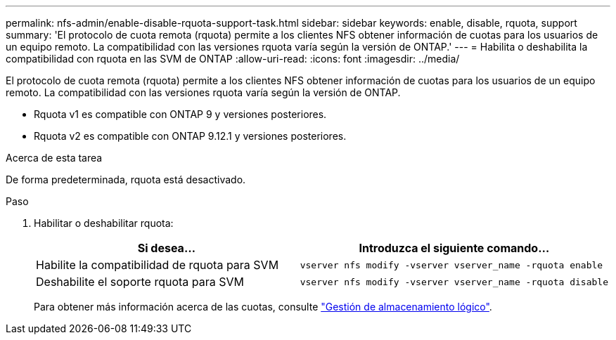 ---
permalink: nfs-admin/enable-disable-rquota-support-task.html 
sidebar: sidebar 
keywords: enable, disable, rquota, support 
summary: 'El protocolo de cuota remota (rquota) permite a los clientes NFS obtener información de cuotas para los usuarios de un equipo remoto. La compatibilidad con las versiones rquota varía según la versión de ONTAP.' 
---
= Habilita o deshabilita la compatibilidad con rquota en las SVM de ONTAP
:allow-uri-read: 
:icons: font
:imagesdir: ../media/


[role="lead"]
El protocolo de cuota remota (rquota) permite a los clientes NFS obtener información de cuotas para los usuarios de un equipo remoto. La compatibilidad con las versiones rquota varía según la versión de ONTAP.

* Rquota v1 es compatible con ONTAP 9 y versiones posteriores.
* Rquota v2 es compatible con ONTAP 9.12.1 y versiones posteriores.


.Acerca de esta tarea
De forma predeterminada, rquota está desactivado.

.Paso
. Habilitar o deshabilitar rquota:
+
[cols="2*"]
|===
| Si desea... | Introduzca el siguiente comando... 


 a| 
Habilite la compatibilidad de rquota para SVM
 a| 
[source, cli]
----
vserver nfs modify -vserver vserver_name -rquota enable
----


 a| 
Deshabilite el soporte rquota para SVM
 a| 
[source, cli]
----
vserver nfs modify -vserver vserver_name -rquota disable
----
|===
+
Para obtener más información acerca de las cuotas, consulte link:../volumes/index.html["Gestión de almacenamiento lógico"].


